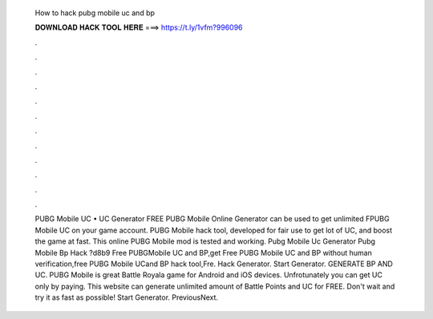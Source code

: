   How to hack pubg mobile uc and bp
  
  
  
  𝐃𝐎𝐖𝐍𝐋𝐎𝐀𝐃 𝐇𝐀𝐂𝐊 𝐓𝐎𝐎𝐋 𝐇𝐄𝐑𝐄 ===> https://t.ly/1vfm?996096
  
  
  
  .
  
  
  
  .
  
  
  
  .
  
  
  
  .
  
  
  
  .
  
  
  
  .
  
  
  
  .
  
  
  
  .
  
  
  
  .
  
  
  
  .
  
  
  
  .
  
  
  
  .
  
  
  
  PUBG Mobile UC • UC Generator FREE PUBG Mobile Online Generator can be used to get unlimited FPUBG Mobile UC on your game account. PUBG Mobile hack tool, developed for fair use to get lot of UC, and boost the game at fast. This online PUBG Mobile mod is tested and working. Pubg Mobile Uc Generator Pubg Mobile Bp Hack  ?d8b9 Free PUBGMobile UC and BP,get Free PUBG Mobile UC and BP without human verification,free PUBG Mobile UCand BP hack tool,Fre. Hack Generator. Start Generator. GENERATE BP AND UC. PUBG Mobile is great Battle Royala game for Android and iOS devices. Unfrotunately you can get UC only by paying. This website can generate unlimited amount of Battle Points and UC for FREE. Don't wait and try it as fast as possible! Start Generator. PreviousNext.
